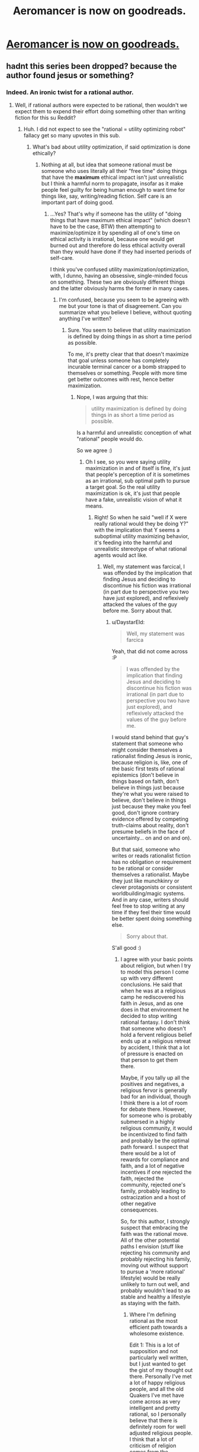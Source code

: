 #+TITLE: Aeromancer is now on goodreads.

* [[https://www.goodreads.com/book/show/46289514-aeromancer][Aeromancer is now on goodreads.]]
:PROPERTIES:
:Author: orenmn
:Score: 0
:DateUnix: 1560541614.0
:DateShort: 2019-Jun-15
:END:

** hadnt this series been dropped? because the author found jesus or something?
:PROPERTIES:
:Author: panchoadrenalina
:Score: 29
:DateUnix: 1560543390.0
:DateShort: 2019-Jun-15
:END:

*** Indeed. An ironic twist for a rational author.
:PROPERTIES:
:Author: MadMax0526
:Score: 20
:DateUnix: 1560543517.0
:DateShort: 2019-Jun-15
:END:

**** Well, if rational authors were expected to be rational, then wouldn't we expect them to expend their effort doing something other than writing fiction for this su Reddit?
:PROPERTIES:
:Author: Slinkinator
:Score: 9
:DateUnix: 1560555558.0
:DateShort: 2019-Jun-15
:END:

***** Huh. I did not expect to see the "rational = utility optimizing robot" fallacy get so many upvotes in this sub.
:PROPERTIES:
:Author: DaystarEld
:Score: 29
:DateUnix: 1560626443.0
:DateShort: 2019-Jun-15
:END:

****** What's bad about utility optimization, if said optimization is done ethically?
:PROPERTIES:
:Author: appropriate-username
:Score: 2
:DateUnix: 1560645727.0
:DateShort: 2019-Jun-16
:END:

******* Nothing at all, but idea that someone rational must be someone who uses literally all their "free time" doing things that have the *maximum* ethical impact isn't just unrealistic but I think a harmful norm to propagate, insofar as it make people feel guilty for being human enough to want time for things like, say, writing/reading fiction. Self care is an important part of doing good.
:PROPERTIES:
:Author: DaystarEld
:Score: 10
:DateUnix: 1560666653.0
:DateShort: 2019-Jun-16
:END:

******** ...Yes? That's why if someone has the utility of "doing things that have maximum ethical impact" (which doesn't have to be the case, BTW) then attempting to maximize/optimize it by spending all of one's time on ethical activity is irrational, because one would get burned out and therefore do less ethical activity overall than they would have done if they had inserted periods of self-care.

I think you've confused utility maximization/optimization, with, I dunno, having an obsessive, single-minded focus on something. These two are obviously different things and the latter obviously harms the former in many cases.
:PROPERTIES:
:Author: appropriate-username
:Score: 1
:DateUnix: 1560679304.0
:DateShort: 2019-Jun-16
:END:

********* I'm confused, because you seem to be agreeing with me but your tone is that of disagreement. Can you summarize what you believe I believe, without quoting anything I've written?
:PROPERTIES:
:Author: DaystarEld
:Score: 4
:DateUnix: 1560706367.0
:DateShort: 2019-Jun-16
:END:

********** Sure. You seem to believe that utility maximization is defined by doing things in as short a time period as possible.

To me, it's pretty clear that that doesn't maximize that goal unless someone has completely incurable terminal cancer or a bomb strapped to themselves or something. People with more time get better outcomes with rest, hence better maximization.
:PROPERTIES:
:Author: appropriate-username
:Score: 2
:DateUnix: 1560721111.0
:DateShort: 2019-Jun-17
:END:

*********** Nope, I was arguing that this:

#+begin_quote
  utility maximization is defined by doing things in as short a time period as possible.
#+end_quote

Is a harmful and unrealistic conception of what "rational" people would do.

So we agree :)
:PROPERTIES:
:Author: DaystarEld
:Score: 4
:DateUnix: 1560729976.0
:DateShort: 2019-Jun-17
:END:

************ Oh I see, so you were saying utility maximization in and of itself is fine, it's just that people's perception of it is sometimes as an irrational, sub optimal path to pursue a target goal. So the real utility maximization is ok, it's just that people have a fake, unrealistic vision of what it means.
:PROPERTIES:
:Author: appropriate-username
:Score: 1
:DateUnix: 1560730315.0
:DateShort: 2019-Jun-17
:END:

************* Right! So when he said "well if X were really rational would they be doing Y?" with the implication that Y seems a suboptimal utility maximizing behavior, it's feeding into the harmful and unrealistic stereotype of what rational agents would act like.
:PROPERTIES:
:Author: DaystarEld
:Score: 1
:DateUnix: 1560734437.0
:DateShort: 2019-Jun-17
:END:

************** Well, my statement was farcical, I was offended by the implication that finding Jesus and deciding to discontinue his fiction was irrational (in part due to perspective you two have just explored), and reflexively attacked the values of the guy before me. Sorry about that.
:PROPERTIES:
:Author: Slinkinator
:Score: 1
:DateUnix: 1560832582.0
:DateShort: 2019-Jun-18
:END:

*************** u/DaystarEld:
#+begin_quote
  Well, my statement was farcica
#+end_quote

Yeah, that did not come across :P

#+begin_quote
  I was offended by the implication that finding Jesus and deciding to discontinue his fiction was irrational (in part due to perspective you two have just explored), and reflexively attacked the values of the guy before me.
#+end_quote

I would stand behind that guy's statement that someone who might consider themselves a rationalist finding Jesus is ironic, because religion is, like, one of the basic first tests of rational epistemics (don't believe in things based on faith, don't believe in things just because they're what you were raised to believe, don't believe in things just because they make you feel good, don't ignore contrary evidence offered by competing truth-claims about reality, don't presume beliefs in the face of uncertainty... on and on and on).

But that said, someone who writes or reads rationalist fiction has no obligation or requirement to be rational or consider themselves a rationalist. Maybe they just like munchkinry or clever protagonists or consistent worldbuilding/magic systems. And in any case, writers should feel free to stop writing at any time if they feel their time would be better spent doing something else.

#+begin_quote
  Sorry about that.
#+end_quote

S'all good :)
:PROPERTIES:
:Author: DaystarEld
:Score: 2
:DateUnix: 1560838455.0
:DateShort: 2019-Jun-18
:END:

**************** I agree with your basic points about religion, but when I try to model this person I come up with very different conclusions. He said that when he was at a religious camp he rediscovered his faith in Jesus, and as one does in that environment he decided to stop writing rational fantasy. I don't think that someone who doesn't hold a fervent religious belief ends up at a religious retreat by accident, I think that a lot of pressure is enacted on that person to get them there.

Maybe, if you tally up all the positives and negatives, a religious fervor is generally bad for an individual, though I think there is a lot of room for debate there. However, for someone who is probably submersed in a highly religious community, it would be incentivized to find faith and probably be the optimal path forward. I suspect that there would be a lot of rewards for compliance and faith, and a lot of negative incentives if one rejected the faith, rejected the community, rejected one's family, probably leading to ostracization and a host of other negative consequences.

So, for this author, I strongly suspect that embracing the faith was the rational move. All of the other potential paths I envision (stuff like rejecting his community and probably rejecting his family, moving out without support to pursue a 'more rational' lifestyle) would be really unlikely to turn out well, and probably wouldn't lead to as stable and healthy a lifestyle as staying with the faith.
:PROPERTIES:
:Author: Slinkinator
:Score: 2
:DateUnix: 1560914251.0
:DateShort: 2019-Jun-19
:END:

***************** Where I'm defining rational as the most efficient path towards a wholesome existence.

Edit 1: This is a lot of supposition and not particularly well written, but I just wanted to get the gist of my thought out there. Personally I've met a lot of happy religious people, and all the old Quakers I've met have come across as very intelligent and pretty rational, so I personally believe that there is definitely room for well adjusted religious people. I think that a lot of criticism of religion comes from the hypocrisy inherent to most devout religious people, but hypocrisy is part of life and pretty unavoidable. Part of intelligence and I suspect rationality is the ability to interact with hypocrisy, and being able to do that without 'throwing the baby out with the bathwater.'

Edit 2: and I'm placing religion in the same space in which I think you've placed writing rational fiction, it doesn't have to contribute to an otherwise rational life to be worth indulging in, IMO religion doesn't have to piss into the well of truth, it can be an enjoyable past time with quality of life benefits, social benefits, etc etc.

Edit 3: Case in point, both the theory of evolution and the big bang theory were attempts by religious men to reconcile scientific endeavor with their religious beliefs. I am under the impression that prior to the big bang theory scientists generally held the universe to be eternal in both space and time, and that Darwin was attempting to illustrate the mechanism by which God shaped life. I am not personally religious, but I do wonder about simulation theory, there is some reason behind it, and if scientists are going to indulge in the idea that the universe is a simulation then I feel it's in bad form to excoriate people for religious beliefs.

Neal Stephenson is a very flawed writer in my opinion, but there's a great passage about hypocrisy in "The Diamond Age" that I took to heart.
:PROPERTIES:
:Author: Slinkinator
:Score: 2
:DateUnix: 1560914334.0
:DateShort: 2019-Jun-19
:END:

****************** No I think it was well written, thanks for expanding on the perspective you took :) I do counseling for a lot of kids going through suicidal crisis, and often tell the non-religious ones to do whatever they need to survive, including pretending to be religious until they're able to safely be independent. So I get why the rational thing to do in certain circumstances is to embrace a religious lifestyle.

The main argument is that actually believing in that thing sufficiently to decide to stop doing something he (presumably) enjoyed is itself irrational. Not in the sense of valuing the happiness he got from writing less than the happiness he gets from Jesus + Family + Community etc, which I hope is the case (or else it's not even instrumentally rational) but rather that prioritization of Happiness > Truth as terminal values.

Insofar as anything like that is a "choice," it's definitely not one that fits epistemic rationality. Instrumental is up for argument, of course; if all someone wants in life is to be happy, that's their prerogative.
:PROPERTIES:
:Author: DaystarEld
:Score: 2
:DateUnix: 1560922930.0
:DateShort: 2019-Jun-19
:END:


*************** And to be totally upfront in case someone cares enough to dig through reddit, I made nearly if not the exact same joke when the author first announced the cessation of his fiction, and near immediately regretted it, which I would probably peg as the root of my irritation.
:PROPERTIES:
:Author: Slinkinator
:Score: 1
:DateUnix: 1560832827.0
:DateShort: 2019-Jun-18
:END:


***** I don't see why we would expect that. There are lots of sets of values such that writing fiction for this subreddit would be an excellent way to fulfill them; a writer might enjoy the writing process and then want to spread the product around in case other people enjoy reading it, or they might enjoy accumulating a fanbase and find this subreddit to be a good place to do so, or they might have some Ideological Point they want to make and find writing fiction-of-interest-to-this-subreddit to be a good way to do so (/cough/ HPMOR /cough/), or many other things. Am I missing something regarding why we wouldn't expect those reasons to apply to people who write things which end up posted here?
:PROPERTIES:
:Author: LunarTulip
:Score: 20
:DateUnix: 1560568776.0
:DateShort: 2019-Jun-15
:END:


***** I don't get why sacrificing oneself for the good of humanity is some kind of mega-rational move that everyone rational must immediately take upon awakening.

If this is ruled out then self-gratification becomes inherently permissible, in which case I dunno why writing wouldn't count as part of that.
:PROPERTIES:
:Author: appropriate-username
:Score: 7
:DateUnix: 1560610531.0
:DateShort: 2019-Jun-15
:END:


***** Even under the assumption that writing a web novel is a waste of time (and I don't think it is), you can be rational and lazy/unproductive, one does not imply lack of the other
:PROPERTIES:
:Author: generalamitt
:Score: 3
:DateUnix: 1560629626.0
:DateShort: 2019-Jun-16
:END:


*** That's what I thought too.
:PROPERTIES:
:Author: LimeDog
:Score: 4
:DateUnix: 1560558884.0
:DateShort: 2019-Jun-15
:END:


** Why is "this work is now on goodreads" post-worthy? GR doesn't inherently provide any value, does it?
:PROPERTIES:
:Author: Roxolan
:Score: 8
:DateUnix: 1560599354.0
:DateShort: 2019-Jun-15
:END:

*** By GR you mean goodreads?I don't know whether this is post-worthy, but goodreads is for some people (me included) the place of their to-read list, and also a way to (roughly) check what others think about a story before starting to read it.

E.g., if it gets a crazy average of 4.7 from 500 people, then maybe more people would be more inclined to give it a try..

​

Also, I now see someone has already marked it as "to-read"! (I believe they are probably going to enjoy it, so I count it as a good thing)
:PROPERTIES:
:Author: orenmn
:Score: 4
:DateUnix: 1560611884.0
:DateShort: 2019-Jun-15
:END:
